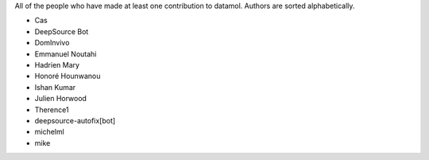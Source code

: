 All of the people who have made at least one contribution to datamol.
Authors are sorted alphabetically.

* Cas
* DeepSource Bot
* DomInvivo
* Emmanuel Noutahi
* Hadrien Mary
* Honoré Hounwanou
* Ishan Kumar
* Julien Horwood
* Therence1
* deepsource-autofix[bot]
* michelml
* mike
